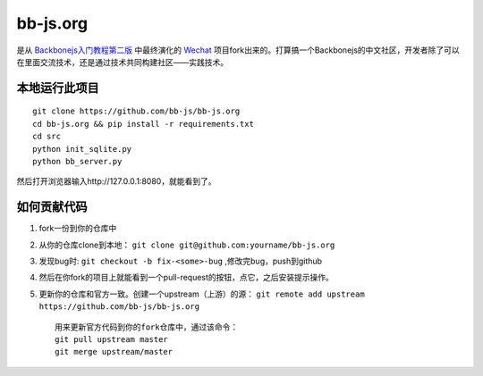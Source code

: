 bb-js.org
==================

是从 `Backbonejs入门教程第二版 <https://github.com/the5fire/backbonejs-learning-note>`_ 中最终演化的 `Wechat <https://github.com/the5fire/wechat>`_ 项目fork出来的。打算搞一个Backbonejs的中文社区，开发者除了可以在里面交流技术，还是通过技术共同构建社区——实践技术。


本地运行此项目
-------------------------

::

    git clone https://github.com/bb-js/bb-js.org
    cd bb-js.org && pip install -r requirements.txt
    cd src
    python init_sqlite.py
    python bb_server.py

然后打开浏览器输入http://127.0.0.1:8080，就能看到了。


如何贡献代码
-------------------------

1. fork一份到你的仓库中
2. 从你的仓库clone到本地： ``git clone git@github.com:yourname/bb-js.org``
3. 发现bug时: ``git checkout -b fix-<some>-bug`` ,修改完bug，push到github
4. 然后在你fork的项目上就能看到一个pull-request的按钮，点它，之后安装提示操作。
5. 更新你的仓库和官方一致。创建一个upstream（上游）的源： ``git remote add upstream https://github.com/bb-js/bb-js.org`` ::

    用来更新官方代码到你的fork仓库中，通过该命令：
    git pull upstream master
    git merge upstream/master
